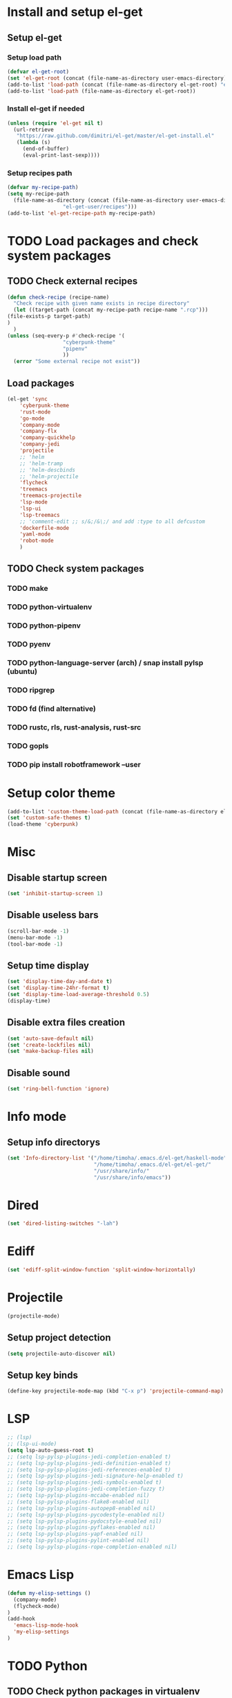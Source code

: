 * Install and setup el-get
** Setup el-get
*** Setup load path
    #+begin_src emacs-lisp
      (defvar el-get-root)
      (set 'el-get-root (concat (file-name-as-directory user-emacs-directory) "el-get"))
      (add-to-list 'load-path (concat (file-name-as-directory el-get-root) "el-get"))
      (add-to-list 'load-path (file-name-as-directory el-get-root))
    #+end_src
*** Install el-get if needed
    #+begin_src emacs-lisp
      (unless (require 'el-get nil t)
        (url-retrieve
         "https://raw.github.com/dimitri/el-get/master/el-get-install.el"
         (lambda (s)
           (end-of-buffer)
           (eval-print-last-sexp))))
    #+end_src
*** Setup recipes path
    #+begin_src emacs-lisp
      (defvar my-recipe-path)
      (setq my-recipe-path
	    (file-name-as-directory (concat (file-name-as-directory user-emacs-directory)
					    "el-get-user/recipes")))
      (add-to-list 'el-get-recipe-path my-recipe-path)
    #+end_src

* TODO Load packages and check system packages
** TODO Check external recipes
   #+begin_src emacs-lisp
     (defun check-recipe (recipe-name)
       "Check recipe with given name exists in recipe directory"
       (let ((target-path (concat my-recipe-path recipe-name ".rcp")))
	 (file-exists-p target-path)
	 )
       )
     (unless (seq-every-p #'check-recipe '(
					   "cyberpunk-theme"
					   "pipenv"
					   ))
       (error "Some external recipe not exist"))
   #+end_src
** Load packages
   #+begin_src emacs-lisp
     (el-get 'sync
	     'cyberpunk-theme
	     'rust-mode
	     'go-mode
	     'company-mode
	     'company-flx
	     'company-quickhelp
	     'company-jedi
	     'projectile
	     ;; 'helm
	     ;; 'helm-tramp
	     ;; 'helm-descbinds
	     ;; 'helm-projectile
	     'flycheck
	     'treemacs
	     'treemacs-projectile
	     'lsp-mode
	     'lsp-ui
	     'lsp-treemacs
	     ;; 'comment-edit ;; s/&;/&\;/ and add :type to all defcustom
	     'dockerfile-mode
	     'yaml-mode
	     'robot-mode
	     )
   #+end_src
** TODO Check system packages
*** TODO make
*** TODO python-virtualenv
*** TODO python-pipenv
*** TODO pyenv
*** TODO python-language-server (arch) / snap install pylsp (ubuntu)
*** TODO ripgrep
*** TODO fd (find alternative)
*** TODO rustc, rls, rust-analysis, rust-src
*** TODO gopls
*** TODO pip install robotframework --user
* Setup color theme
  #+begin_src emacs-lisp
    (add-to-list 'custom-theme-load-path (concat (file-name-as-directory el-get-root) "cyberpunk-theme"))
    (set 'custom-safe-themes t)
    (load-theme 'cyberpunk)
  #+end_src
* Misc
** Disable startup screen
   #+begin_src emacs-lisp
     (set 'inhibit-startup-screen 1)
   #+end_src
** Disable useless bars
   #+begin_src emacs-lisp
     (scroll-bar-mode -1)
     (menu-bar-mode -1)
     (tool-bar-mode -1)
   #+end_src
** Setup time display
   #+begin_src emacs-lisp
     (set 'display-time-day-and-date t)
     (set 'display-time-24hr-format t)
     (set 'display-time-load-average-threshold 0.5)
     (display-time)
   #+end_src
** Disable extra files creation
   #+begin_src emacs-lisp
     (set 'auto-save-default nil)
     (set 'create-lockfiles nil)
     (set 'make-backup-files nil)
   #+end_src
** Disable sound
   #+begin_src emacs-lisp
     (set 'ring-bell-function 'ignore)
   #+end_src
** COMMENT Turn on describe binds
   #+begin_src emacs-lisp
     (helm-descbinds-mode)
   #+end_src

* COMMENT Debug
#+begin_src emacs-lisp
  (setq debug-on-error t)
#+end_src
* Info mode
** Setup info directorys
#+begin_src emacs-lisp
(set 'Info-directory-list '("/home/timoha/.emacs.d/el-get/haskell-mode"
                            "/home/timoha/.emacs.d/el-get/el-get/"
                            "/usr/share/info/"
                            "/usr/share/info/emacs"))
#+end_src
* Dired
#+begin_src emacs-lisp
(set 'dired-listing-switches "-lah")
#+end_src
* Ediff
#+begin_src emacs-lisp
(set 'ediff-split-window-function 'split-window-horizontally)
#+end_src
* COMMENT Helm
** Set compleating handlers
#+begin_src emacs-lisp
(setq helm-completing-read-handlers-alist
'((find-tag . helm-completing-read-default-find-tag)
 (xref-find-definitions . helm-completing-read-default-find-tag)
 (xref-find-references . helm-completing-read-default-find-tag)
 (ggtags-find-tag-dwim . helm-completing-read-default-find-tag)
 (tmm-menubar)
 (execute-extended-command)
 (dired-do-rename . helm-read-file-name-handler-1)
 (dired-do-copy . helm-read-file-name-handler-1)
 (dired-do-symlink . helm-read-file-name-handler-1)
 (dired-do-relsymlink . helm-read-file-name-handler-1)
 (dired-do-hardlink . helm-read-file-name-handler-1)
 (basic-save-buffer . helm-read-file-name-handler-1)
 (write-file . helm-read-file-name-handler-1)
 (write-region . helm-read-file-name-handler-1)))
#+end_src
* Projectile
  #+begin_src emacs-lisp
    (projectile-mode)
  #+end_src
** Setup project detection
   #+begin_src emacs-lisp
     (setq projectile-auto-discover nil)
   #+end_src
** Setup key binds
   #+begin_src emacs-lisp
     (define-key projectile-mode-map (kbd "C-x p") 'projectile-command-map)
   #+end_src
* LSP
  #+begin_src emacs-lisp
    ;; (lsp)
    ;; (lsp-ui-mode)
    (setq lsp-auto-guess-root t)
    ;; (setq lsp-pylsp-plugins-jedi-completion-enabled t)
    ;; (setq lsp-pylsp-plugins-jedi-definition-enabled t)
    ;; (setq lsp-pylsp-plugins-jedi-references-enabled t)
    ;; (setq lsp-pylsp-plugins-jedi-signature-help-enabled t)
    ;; (setq lsp-pylsp-plugins-jedi-symbols-enabled t)
    ;; (setq lsp-pylsp-plugins-jedi-completion-fuzzy t)
    ;; (setq lsp-pylsp-plugins-mccabe-enabled nil)
    ;; (setq lsp-pylsp-plugins-flake8-enabled nil)
    ;; (setq lsp-pylsp-plugins-autopep8-enabled nil)
    ;; (setq lsp-pylsp-plugins-pycodestyle-enabled nil)
    ;; (setq lsp-pylsp-plugins-pydocstyle-enabled nil)
    ;; (setq lsp-pylsp-plugins-pyflakes-enabled nil)
    ;; (setq lsp-pylsp-plugins-yapf-enabled nil)
    ;; (setq lsp-pylsp-plugins-pylint-enabled nil)
    ;; (setq lsp-pylsp-plugins-rope-completion-enabled nil)
  #+end_src
* Emacs Lisp
#+begin_src emacs-lisp
  (defun my-elisp-settings ()
    (company-mode)
    (flycheck-mode)
  )
  (add-hook
    'emacs-lisp-mode-hook
    'my-elisp-settings
  )
#+end_src

* TODO Python
** TODO Check python packages in virtualenv
*** TODO python-language-server
** TODO Setup hook
  #+begin_src emacs-lisp
    (defun my-python-hook ()
      (let* ((virtualenv-dir-buffer-name (generate-new-buffer-name "virtualenv-dir"))
	     (saved-current-buffer-name (current-buffer))
	     (pipenv-ret-code (call-process "pipenv" nil virtualenv-dir-buffer-name nil "--venv")))
	(unless (and (equal pipenv-ret-code "1") (looking-at-p "No virtualenv has been created for this project(.*) yet!"))
	  (set-buffer virtualenv-dir-buffer-name)
	  (let ((begin-first-line (progn (beginning-of-buffer) (point)))
		(end-first-line (progn (end-of-line) (point))))
	    (setq-local lsp-pylsp-plugins-jedi-environment
		  (buffer-substring-no-properties begin-first-line end-first-line)
		  )
	    )
	  (set-buffer saved-current-buffer-name)
	  )
	(kill-buffer virtualenv-dir-buffer-name)
	)
      (company-mode)
      (setq-local company-backends
	    '(company-bbdb company-semantic company-files
	      (company-dabbrev-code company-keywords)
	      company-oddmuse company-dabbrev
	      company-jedi)
	    )
      (flycheck-mode)
      (lsp-deferred)
      (setq-local lsp-pylsp-plugins-jedi-completion-enabled t)
      (setq-local lsp-pylsp-plugins-jedi-definition-enabled t)
      (setq-local lsp-pylsp-plugins-jedi-references-enabled t)
      (setq-local lsp-pylsp-plugins-jedi-signature-help-enabled t)
      (setq-local lsp-pylsp-plugins-jedi-symbols-enabled t)
      (setq-local lsp-pylsp-plugins-jedi-completion-fuzzy t)
      (setq-local lsp-pylsp-plugins-mccabe-enabled nil)
      (setq-local lsp-pylsp-plugins-flake8-enabled nil)
      (setq-local lsp-pylsp-plugins-autopep8-enabled nil)
      (setq-local lsp-pylsp-plugins-pycodestyle-enabled nil)
      (setq-local lsp-pylsp-plugins-pydocstyle-enabled nil)
      (setq-local lsp-pylsp-plugins-pyflakes-enabled nil)
      (setq-local lsp-pylsp-plugins-yapf-enabled nil)
      (setq-local lsp-pylsp-plugins-pylint-enabled nil)
      (setq-local lsp-pylsp-plugins-rope-completion-enabled nil)
      )
    (add-hook 'python-mode-hook
	      #'my-python-hook
    )
  #+end_src
* TODO Robot Framework
* TODO Rust
#+begin_src emacs-lisp
  (setq lsp-rust-clippy-preference "on")
  (setq lsp-rust-jobs 8)
  (defun my-rust-hook ()
    (company-mode)
    (flycheck-mode)
    (lsp)
    )
  (add-hook 'rust-mode-hook
	    #'my-rust-hook
	    )
#+end_src
* TODO Go Lang
  #+begin_src emacs-lisp
    (defun my-go-hook ()
      (company-mode)
      (flycheck-mode)
      (lsp)
      )
    (add-hook 'go-mode-hook
	      #'my-go-hook
	      )
  #+end_src
* Setup startup hook
** Start terminal
#+begin_src emacs-lisp
  (defun my-startup-hook ()
    (term "/bin/bash")
    (rename-buffer "bash-shell")
    )
  (add-hook 'emacs-startup-hook
	    #'my-startup-hook)
#+end_src
